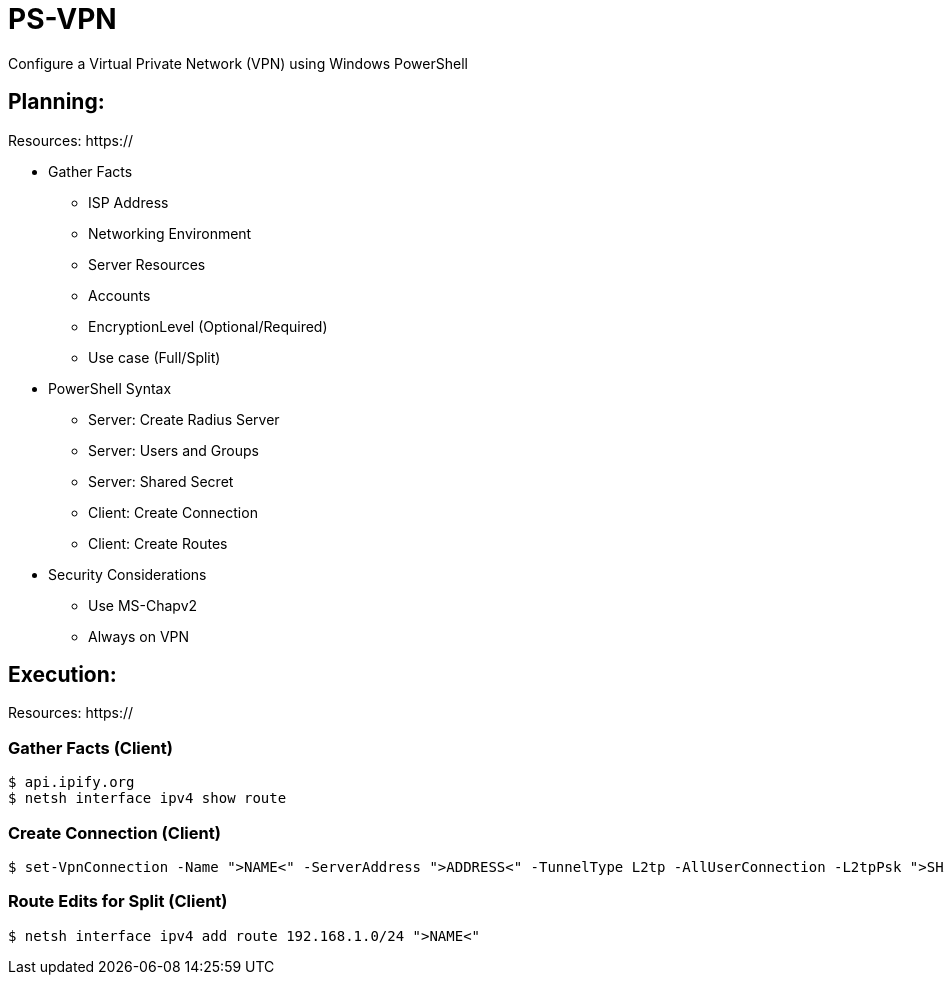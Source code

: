 # PS-VPN
Configure a Virtual Private Network (VPN) using Windows PowerShell

== Planning:
Resources: https://

 * Gather Facts
   - ISP Address
   - Networking Environment
   - Server Resources
   - Accounts
   - EncryptionLevel (Optional/Required)
   - Use case (Full/Split)
 * PowerShell Syntax
   - Server: Create Radius Server
   - Server: Users and Groups
   - Server: Shared Secret
   - Client: Create Connection
   - Client: Create Routes
 * Security Considerations
   - Use MS-Chapv2
   - Always on VPN


== Execution:
Resources: https://

=== Gather Facts (Client)
    $ api.ipify.org
    $ netsh interface ipv4 show route

=== Create Connection (Client)
    $ set-VpnConnection -Name ">NAME<" -ServerAddress ">ADDRESS<" -TunnelType L2tp -AllUserConnection -L2tpPsk ">SHAREDKEY<" -AuthenticationMethod MSCHAPv2 -Encryption Optional -SplitTunneling $True -Force

=== Route Edits for Split (Client)
    $ netsh interface ipv4 add route 192.168.1.0/24 ">NAME<"

